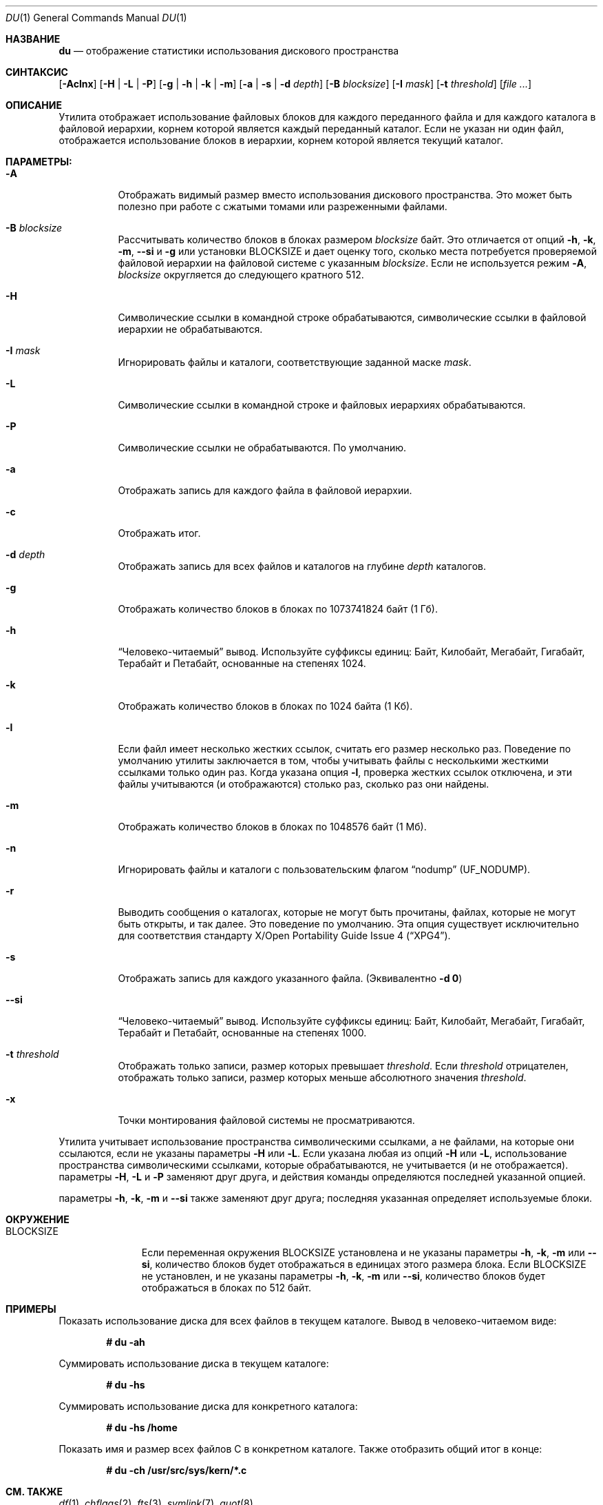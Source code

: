 .\"-
.\" Авторское право (c) 1990, 1993
.\" Ректоры Калифорнийского университета. Все права защищены.
.\"
.\" Разрешение на распространение и использование в исходной и бинарной формах,
.\" с изменениями или без них, разрешается при условии соблюдения следующих условий:
.\" 1. Распространение исходного кода должно сохранять приведенное выше уведомление о копирайте,
.\"    этот список условий и следующий отказ от ответственности.
.\" 2. Распространение в бинарной форме должно воспроизводить приведенное выше уведомление о копирайте,
.\"    этот список условий и следующий отказ от ответственности в
.\"    документации и/или других материалах, предоставляемых вместе с распространением.
.\" 3. Ни название университета, ни имена его участников
.\"    не могут использоваться для продвижения производных продуктов
.\"    без явного предварительного письменного разрешения.
.\"
.\" ДАННОЕ ПРОГРАММНОЕ ОБЕСПЕЧЕНИЕ ПРЕДОСТАВЛЕНО РЕГЕНТАМИ И УЧАСТНИКАМИ «КАК ЕСТЬ», И
.\" ЛЮБЫЕ ПРЯМЫЕ ИЛИ КОСВЕННЫЕ ГАРАНТИИ, ВКЛЮЧАЯ, НО НЕ ОГРАНИЧИВАЯСЬ,
.\" ГАРАНТИЯМИ ТОВАРНОЙ ПРИГОДНОСТИ И СООТВЕТСТВИЯ КОНКРЕТНОЙ ЦЕЛИ,
.\" ОТКАЗЫВАЮТСЯ. В НИКАКОМ СЛУЧАЕ РЕГЕНТЫ ИЛИ УЧАСТНИКИ НЕ НЕСУТ ОТВЕТСТВЕННОСТИ
.\" ЗА ЛЮБЫЕ ПРЯМЫЕ, КОСВЕННЫЕ, СЛУЧАЙНЫЕ, СПЕЦИАЛЬНЫЕ, ПОКАЗАТЕЛЬНЫЕ ИЛИ ПОСЛЕДУЮЩИЕ
.\" УЩЕРБЫ (ВКЛЮЧАЯ, НО НЕ ОГРАНИЧИВАЯСЬ, ПРИОБРЕТЕНИЕМ ЗАМЕЩАЮЩИХ ТОВАРОВ
.\" ИЛИ УСЛУГ; УТРАТОЙ ПРАВА ПОЛЬЗОВАНИЯ, ДАННЫХ ИЛИ ПРИБЫЛИ; ЛИБО ПРЕРЫВАНИЕМ ДЕЯТЕЛЬНОСТИ)
.\" НЕЗАВИСИМО ОТ ТОГО, НА КАКОЙ ТЕОРИИ ОТВЕТСТВЕННОСТИ, ДОГОВОРНОЙ, СТРОГОЙ
.\" ОТВЕТСТВЕННОСТИ ИЛИ ДЕЛИКТНОЙ (ВКЛЮЧАЯ НЕБРЕЖНОСТЬ ИЛИ ИНОЕ)
.\" ОСНОВЫВАЕТСЯ ЛИСПОЛЬЗОВАНИЕ ПРОГРАММНОГО ОБЕСПЕЧЕНИЯ, ДАЖЕ ЕСЛИ БЫЛО СООБЩЕНО О
.\" ВОЗМОЖНОСТИ ТАКОГО УЩЕРБА.
.\"
.\"	@(#)du.1	8.2 (Беркли) 4/1/94
.\"
.Dd 1 Августа 2019 года
.Dt DU 1
.Os
.Sh НАЗВАНИЕ
.Nm du
.Nd отображение статистики использования дискового пространства
.Sh СИНТАКСИС
.Nm
.Op Fl Aclnx
.Op Fl H | L | P
.Op Fl g | h | k | m
.Op Fl a | s | d Ar depth
.Op Fl B Ar blocksize
.Op Fl I Ar mask
.Op Fl t Ar threshold
.Op Ar
.Sh ОПИСАНИЕ
Утилита
.Nm
отображает использование файловых блоков для каждого переданного файла
и для каждого каталога в файловой иерархии, корнем которой является каждый переданный каталог.
Если не указан ни один файл, отображается использование блоков в иерархии,
корнем которой является текущий каталог.
.Pp
.Sh ПАРАМЕТРЫ:
.Bl -tag -width indent
.It Fl A
Отображать видимый размер вместо использования дискового пространства.
Это может быть полезно при работе с сжатыми томами или разреженными файлами.
.It Fl B Ar blocksize
Рассчитывать количество блоков в блоках размером
.Ar blocksize
байт.
Это отличается от опций
.Fl h , k , m ,
.Fl Fl si
и
.Fl g
или установки
.Ev BLOCKSIZE
и дает оценку того, сколько места потребуется проверяемой файловой иерархии
на файловой системе с указанным
.Ar blocksize .
Если не используется режим
.Fl A ,
.Ar blocksize
округляется до следующего кратного 512.
.It Fl H
Символические ссылки в командной строке обрабатываются, символические ссылки в файловой
иерархии не обрабатываются.
.It Fl I Ar mask
Игнорировать файлы и каталоги, соответствующие заданной маске
.Ar mask .
.It Fl L
Символические ссылки в командной строке и файловых иерархиях обрабатываются.
.It Fl P
Символические ссылки не обрабатываются.
По умолчанию.
.It Fl a
Отображать запись для каждого файла в файловой иерархии.
.It Fl c
Отображать итог.
.It Fl d Ar depth
Отображать запись для всех файлов и каталогов на глубине
.Ar depth
каталогов.
.It Fl g
Отображать количество блоков в блоках по 1073741824 байт (1 Гб).
.It Fl h
.Dq Человеко-читаемый
вывод.
Используйте суффиксы единиц: Байт, Килобайт, Мегабайт,
Гигабайт, Терабайт и Петабайт, основанные на степенях 1024.
.It Fl k
Отображать количество блоков в блоках по 1024 байта (1 Кб).
.It Fl l
Если файл имеет несколько жестких ссылок, считать его размер несколько раз.
Поведение по умолчанию утилиты
.Nm
заключается в том, чтобы учитывать файлы с несколькими жесткими ссылками только один раз.
Когда указана опция
.Fl l ,
проверка жестких ссылок отключена, и эти файлы
учитываются (и отображаются) столько раз, сколько раз они найдены.
.It Fl m
Отображать количество блоков в блоках по 1048576 байт (1 Мб).
.It Fl n
Игнорировать файлы и каталоги с пользовательским флагом
.Dq nodump
.Pq Dv UF_NODUMP .
.It Fl r
Выводить сообщения о каталогах, которые не могут быть прочитаны, файлах,
которые не могут быть открыты, и так далее.
Это поведение по умолчанию.
Эта опция существует исключительно для соответствия стандарту
.St -xpg4 .
.It Fl s
Отображать запись для каждого указанного файла.
(Эквивалентно
.Fl d Li 0 )
.It Fl Fl si
.Dq Человеко-читаемый
вывод.
Используйте суффиксы единиц: Байт, Килобайт, Мегабайт,
Гигабайт, Терабайт и Петабайт, основанные на степенях 1000.
.It Fl t Ar threshold
Отображать только записи, размер которых превышает
.Ar threshold .
Если
.Ar threshold
отрицателен, отображать только записи, размер которых меньше абсолютного
значения
.Ar threshold .
.It Fl x
Точки монтирования файловой системы не просматриваются.
.El
.Pp
Утилита
.Nm
учитывает использование пространства символическими ссылками, а не файлами, на которые они
ссылаются, если не указаны параметры
.Fl H
или
.Fl L .
Если указана любая из опций
.Fl H
или
.Fl L ,
использование пространства символическими ссылками, которые
обрабатываются, не учитывается (и не отображается).
параметры
.Fl H ,
.Fl L
и
.Fl P
заменяют друг друга, и действия команды определяются
последней указанной опцией.
.Pp
параметры
.Fl h , k , m
и
.Fl Fl si
также заменяют друг друга; последняя указанная определяет
используемые блоки.
.Sh ОКРУЖЕНИЕ
.Bl -tag -width BLOCKSIZE
.It Ev BLOCKSIZE
Если переменная окружения
.Ev BLOCKSIZE
установлена и не указаны параметры
.Fl h , k , m
или
.Fl Fl si ,
количество блоков будет отображаться в единицах
этого размера блока.
Если
.Ev BLOCKSIZE
не установлен, и не указаны параметры
.Fl h , k , m
или
.Fl Fl si ,
количество блоков будет отображаться в блоках по 512 байт.
.El
.Sh ПРИМЕРЫ
Показать использование диска для всех файлов в текущем каталоге.
Вывод в человеко-читаемом виде:
.Pp
.Dl # du -ah
.Pp
Суммировать использование диска в текущем каталоге:
.Pp
.Dl # du -hs
.Pp
Суммировать использование диска для конкретного каталога:
.Pp
.Dl # du -hs /home
.Pp
Показать имя и размер всех файлов C в конкретном каталоге.
Также отобразить общий итог в конце:
.Pp
.Dl # du -ch /usr/src/sys/kern/*.c
.Sh СМ. ТАКЖЕ
.Xr df 1 ,
.Xr chflags 2 ,
.Xr fts 3 ,
.Xr symlink 7 ,
.Xr quot 8
.Sh СТАНДАРТЫ
Утилита
.Nm
соответствует спецификации
.St -p1003.1-2008 .
.Pp
Флаги
.Op Fl cdhP ,
а также переменная окружения
.Ev BLOCKSIZE
являются расширениями этой спецификации.
.Pp
Флаг
.Op Fl r
принимается, но игнорируется для совместимости с системами, реализующими устаревший
Стандарт
.St -xcu5 .
.Sh ИСТОРИЯ
Утилита
.Nm
и ее параметры
.Fl a
и
.Fl s
впервые появились в
.At v1 .
.Pp
Опция
.Fl r
впервые появилась в
.At III
и доступна с версии
.Fx 3.5 .
параметры
.Fl k
и
.Fl x
впервые появились в
.Bx 4.3 Reno
и
.Fl H
в
.Bx 4.4 .
параметры
.Fl c
и
.Fl L
впервые появились в GNU fileutils;
.Fl L
и
.Fl P
доступны с версии
.Bx 4.4 Lite1 ,
.Fl c
с версии
.Fx 2.2.6 .
Опция
.Fl d
впервые появилась в
.Fx 2.2 ,
.Fl h
впервые появилась в
.Fx 4.0 .
.Sh АВТОРЫ
.An -nosplit
Эта версия утилиты
.Nm
была написана
.An Крисом Ньюкомбом
для
.Bx 4.3 Reno
в 1989 году.

